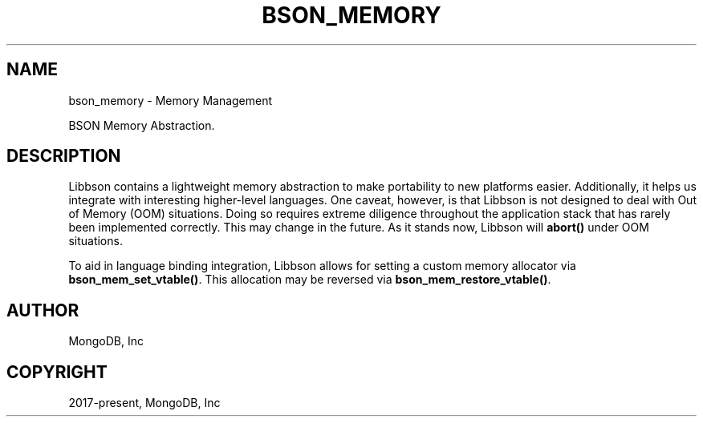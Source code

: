 .\" Man page generated from reStructuredText.
.
.TH "BSON_MEMORY" "3" "Apr 08, 2021" "1.18.0-alpha" "libbson"
.SH NAME
bson_memory \- Memory Management
.
.nr rst2man-indent-level 0
.
.de1 rstReportMargin
\\$1 \\n[an-margin]
level \\n[rst2man-indent-level]
level margin: \\n[rst2man-indent\\n[rst2man-indent-level]]
-
\\n[rst2man-indent0]
\\n[rst2man-indent1]
\\n[rst2man-indent2]
..
.de1 INDENT
.\" .rstReportMargin pre:
. RS \\$1
. nr rst2man-indent\\n[rst2man-indent-level] \\n[an-margin]
. nr rst2man-indent-level +1
.\" .rstReportMargin post:
..
.de UNINDENT
. RE
.\" indent \\n[an-margin]
.\" old: \\n[rst2man-indent\\n[rst2man-indent-level]]
.nr rst2man-indent-level -1
.\" new: \\n[rst2man-indent\\n[rst2man-indent-level]]
.in \\n[rst2man-indent\\n[rst2man-indent-level]]u
..
.sp
BSON Memory Abstraction.
.SH DESCRIPTION
.sp
Libbson contains a lightweight memory abstraction to make portability to new platforms easier. Additionally, it helps us integrate with interesting higher\-level languages. One caveat, however, is that Libbson is not designed to deal with Out of Memory (OOM) situations. Doing so requires extreme diligence throughout the application stack that has rarely been implemented correctly. This may change in the future. As it stands now, Libbson will \fBabort()\fP under OOM situations.
.sp
To aid in language binding integration, Libbson allows for setting a custom memory allocator via \fBbson_mem_set_vtable()\fP\&.  This allocation may be reversed via \fBbson_mem_restore_vtable()\fP\&.
.SH AUTHOR
MongoDB, Inc
.SH COPYRIGHT
2017-present, MongoDB, Inc
.\" Generated by docutils manpage writer.
.
